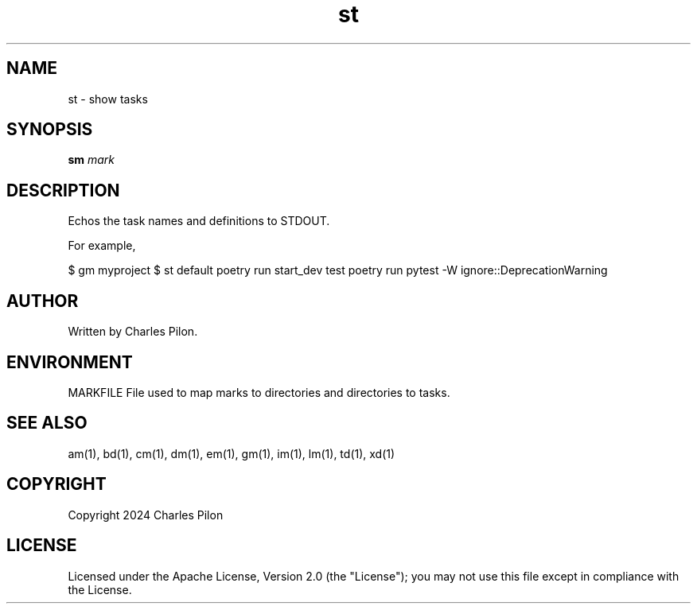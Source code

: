 .TH st 1 "17 February 2024" "markdir 2.2.0"
.SH NAME
st - show tasks
.SH SYNOPSIS
.B sm
.I mark
.B
.SH DESCRIPTION
Echos the task names and definitions to STDOUT.

For example,

$ gm myproject
$ st
default              poetry run start_dev
test                 poetry run pytest -W ignore::DeprecationWarning

.SH AUTHOR
Written by Charles Pilon.
.SH ENVIRONMENT
MARKFILE  File used to map marks to directories and directories to tasks.
.SH SEE ALSO
am(1), bd(1), cm(1), dm(1), em(1), gm(1), im(1), lm(1), td(1), xd(1)
.SH COPYRIGHT
Copyright 2024 Charles Pilon
.SH LICENSE
Licensed under the Apache License, Version 2.0 (the "License"); you may not use this file except in compliance with the License.
